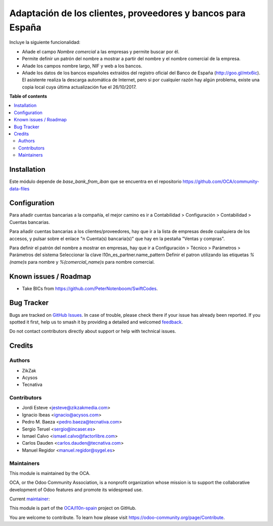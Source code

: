 ============================================================
Adaptación de los clientes, proveedores y bancos para España
============================================================

.. 
   !!!!!!!!!!!!!!!!!!!!!!!!!!!!!!!!!!!!!!!!!!!!!!!!!!!!
   !! This file is generated by oca-gen-addon-readme !!
   !! changes will be overwritten.                   !!
   !!!!!!!!!!!!!!!!!!!!!!!!!!!!!!!!!!!!!!!!!!!!!!!!!!!!
   !! source digest: sha256:c410af0775db2eeff8ece8a7e1121613b5282069cdbc28d64da48ca19673d33b
   !!!!!!!!!!!!!!!!!!!!!!!!!!!!!!!!!!!!!!!!!!!!!!!!!!!!

.. |badge1| image:: https://img.shields.io/badge/maturity-Mature-brightgreen.png
    :target: https://odoo-community.org/page/development-status
    :alt: Mature
.. |badge2| image:: https://img.shields.io/badge/licence-AGPL--3-blue.png
    :target: http://www.gnu.org/licenses/agpl-3.0-standalone.html
    :alt: License: AGPL-3
.. |badge3| image:: https://img.shields.io/badge/github-OCA%2Fl10n--spain-lightgray.png?logo=github
    :target: https://github.com/OCA/l10n-spain/tree/15.0/l10n_es_partner
    :alt: OCA/l10n-spain
.. |badge4| image:: https://img.shields.io/badge/weblate-Translate%20me-F47D42.png
    :target: https://translation.odoo-community.org/projects/l10n-spain-15-0/l10n-spain-15-0-l10n_es_partner
    :alt: Translate me on Weblate
.. |badge5| image:: https://img.shields.io/badge/runboat-Try%20me-875A7B.png
    :target: https://runboat.odoo-community.org/builds?repo=OCA/l10n-spain&target_branch=15.0
    :alt: Try me on Runboat

|badge1| |badge2| |badge3| |badge4| |badge5|

Incluye la siguiente funcionalidad:

* Añade el campo *Nombre comercial* a las empresas y permite buscar por él.
* Permite definir un patrón del nombre a mostrar a partir del nombre y el
  nombre comercial de la empresa.
* Añade los campos nombre largo, NIF y web a los bancos.
* Añade los datos de los bancos españoles extraídos del registro oficial del
  Banco de España (http://goo.gl/mtx6ic). El asistente realiza la descarga
  automática de Internet, pero si por cualquier razón hay algún problema,
  existe una copia local cuya última actualización fue el 26/10/2017.

**Table of contents**

.. contents::
   :local:

Installation
============

Este módulo depende de *base_bank_from_iban* que se encuentra en el repositorio
https://github.com/OCA/community-data-files

Configuration
=============

Para añadir cuentas bancarias a la compañía, el mejor camino es ir a
Contabilidad > Configuración > Contabilidad > Cuentas bancarias.

Para añadir cuentas bancarias a los clientes/proveedores, hay que ir a la
lista de empresas desde cualquiera de los accesos, y pulsar sobre el enlace
"n Cuenta(s) bancaria(s)" que hay en la pestaña "Ventas y compras".

Para definir el patrón del nombre a mostrar en empresas, hay que ir a
Configuración > Técnico > Parámetros > Parámetros del sistema
Seleccionar la clave l10n_es_partner.name_pattern
Definir el patron utilizando las etiquetas *%(name)s* para nombre y
*%(comercial_name)s* para nombre comercial.

Known issues / Roadmap
======================

* Take BICs from https://github.com/PeterNotenboom/SwiftCodes.

Bug Tracker
===========

Bugs are tracked on `GitHub Issues <https://github.com/OCA/l10n-spain/issues>`_.
In case of trouble, please check there if your issue has already been reported.
If you spotted it first, help us to smash it by providing a detailed and welcomed
`feedback <https://github.com/OCA/l10n-spain/issues/new?body=module:%20l10n_es_partner%0Aversion:%2015.0%0A%0A**Steps%20to%20reproduce**%0A-%20...%0A%0A**Current%20behavior**%0A%0A**Expected%20behavior**>`_.

Do not contact contributors directly about support or help with technical issues.

Credits
=======

Authors
~~~~~~~

* ZikZak
* Acysos
* Tecnativa

Contributors
~~~~~~~~~~~~

* Jordi Esteve <jesteve@zikzakmedia.com>
* Ignacio Ibeas <ignacio@acysos.com>
* Pedro M. Baeza <pedro.baeza@tecnativa.com>
* Sergio Teruel <sergio@incaser.es>
* Ismael Calvo <ismael.calvo@factorlibre.com>
* Carlos Dauden <carlos.dauden@tecnativa.com>
* Manuel Regidor <manuel.regidor@sygel.es>

Maintainers
~~~~~~~~~~~

This module is maintained by the OCA.

.. image:: https://odoo-community.org/logo.png
   :alt: Odoo Community Association
   :target: https://odoo-community.org

OCA, or the Odoo Community Association, is a nonprofit organization whose
mission is to support the collaborative development of Odoo features and
promote its widespread use.

.. |maintainer-pedrobaeza| image:: https://github.com/pedrobaeza.png?size=40px
    :target: https://github.com/pedrobaeza
    :alt: pedrobaeza

Current `maintainer <https://odoo-community.org/page/maintainer-role>`__:

|maintainer-pedrobaeza| 

This module is part of the `OCA/l10n-spain <https://github.com/OCA/l10n-spain/tree/15.0/l10n_es_partner>`_ project on GitHub.

You are welcome to contribute. To learn how please visit https://odoo-community.org/page/Contribute.
